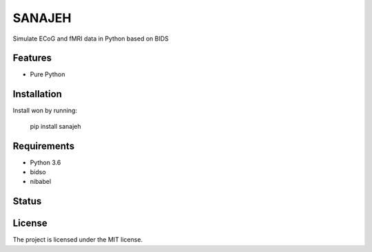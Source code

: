 SANAJEH
=======
Simulate ECoG and fMRI data in Python based on BIDS

Features
--------
- Pure Python

Installation
------------
Install won by running:

    pip install sanajeh

Requirements
------------
- Python 3.6
- bidso
- nibabel

Status
------
.. image:: https://travis-ci.org/gpiantoni/sanajeh.svg?branch=master
    :target: https://travis-ci.org/gpiantoni/sanajeh

.. image:: https://codecov.io/gh/gpiantoni/sanajeh/branch/master/graph/badge.svg
    :target: https://codecov.io/gh/gpiantoni/sanajeh

License
-------
The project is licensed under the MIT license.
